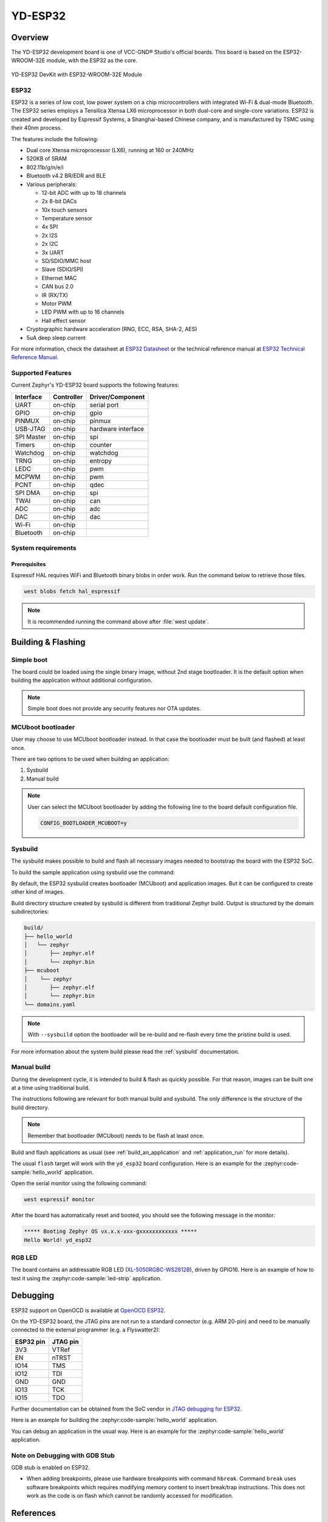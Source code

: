 .. _yd_esp32:

YD-ESP32
########

Overview
********

The YD-ESP32 development board is one of VCC-GND® Studio's official boards.
This board is based on the ESP32-WROOM-32E module, with the ESP32 as the core.

.. figure:: img/yd_esp32.png
   :align: center
   :alt: YD-ESP32

   YD-ESP32 DevKit with ESP32-WROOM-32E Module

ESP32
=====

ESP32 is a series of low cost, low power system on a chip microcontrollers
with integrated Wi-Fi & dual-mode Bluetooth.  The ESP32 series employs a
Tensilica Xtensa LX6 microprocessor in both dual-core and single-core
variations.  ESP32 is created and developed by Espressif Systems, a
Shanghai-based Chinese company, and is manufactured by TSMC using their 40nm
process.

The features include the following:

- Dual core Xtensa microprocessor (LX6), running at 160 or 240MHz
- 520KB of SRAM
- 802.11b/g/n/e/i
- Bluetooth v4.2 BR/EDR and BLE
- Various peripherals:

  - 12-bit ADC with up to 18 channels
  - 2x 8-bit DACs
  - 10x touch sensors
  - Temperature sensor
  - 4x SPI
  - 2x I2S
  - 2x I2C
  - 3x UART
  - SD/SDIO/MMC host
  - Slave (SDIO/SPI)
  - Ethernet MAC
  - CAN bus 2.0
  - IR (RX/TX)
  - Motor PWM
  - LED PWM with up to 16 channels
  - Hall effect sensor

- Cryptographic hardware acceleration (RNG, ECC, RSA, SHA-2, AES)
- 5uA deep sleep current

For more information, check the datasheet at `ESP32 Datasheet`_ or the technical reference
manual at `ESP32 Technical Reference Manual`_.

Supported Features
==================

Current Zephyr's YD-ESP32 board supports the following features:

+------------+------------+-------------------------------------+
| Interface  | Controller | Driver/Component                    |
+============+============+=====================================+
| UART       | on-chip    | serial port                         |
+------------+------------+-------------------------------------+
| GPIO       | on-chip    | gpio                                |
+------------+------------+-------------------------------------+
| PINMUX     | on-chip    | pinmux                              |
+------------+------------+-------------------------------------+
| USB-JTAG   | on-chip    | hardware interface                  |
+------------+------------+-------------------------------------+
| SPI Master | on-chip    | spi                                 |
+------------+------------+-------------------------------------+
| Timers     | on-chip    | counter                             |
+------------+------------+-------------------------------------+
| Watchdog   | on-chip    | watchdog                            |
+------------+------------+-------------------------------------+
| TRNG       | on-chip    | entropy                             |
+------------+------------+-------------------------------------+
| LEDC       | on-chip    | pwm                                 |
+------------+------------+-------------------------------------+
| MCPWM      | on-chip    | pwm                                 |
+------------+------------+-------------------------------------+
| PCNT       | on-chip    | qdec                                |
+------------+------------+-------------------------------------+
| SPI DMA    | on-chip    | spi                                 |
+------------+------------+-------------------------------------+
| TWAI       | on-chip    | can                                 |
+------------+------------+-------------------------------------+
| ADC        | on-chip    | adc                                 |
+------------+------------+-------------------------------------+
| DAC        | on-chip    | dac                                 |
+------------+------------+-------------------------------------+
| Wi-Fi      | on-chip    |                                     |
+------------+------------+-------------------------------------+
| Bluetooth  | on-chip    |                                     |
+------------+------------+-------------------------------------+

System requirements
===================

Prerequisites
-------------

Espressif HAL requires WiFi and Bluetooth binary blobs in order work. Run the command
below to retrieve those files.

.. code-block:: console

   west blobs fetch hal_espressif

.. note::

   It is recommended running the command above after :file:`west update`.

Building & Flashing
*******************

Simple boot
===========

The board could be loaded using the single binary image, without 2nd stage bootloader.
It is the default option when building the application without additional configuration.

.. note::

   Simple boot does not provide any security features nor OTA updates.

MCUboot bootloader
==================

User may choose to use MCUboot bootloader instead. In that case the bootloader
must be built (and flashed) at least once.

There are two options to be used when building an application:

1. Sysbuild
2. Manual build

.. note::

   User can select the MCUboot bootloader by adding the following line
   to the board default configuration file.

   .. code:: cfg

      CONFIG_BOOTLOADER_MCUBOOT=y

Sysbuild
========

The sysbuild makes possible to build and flash all necessary images needed to
bootstrap the board with the ESP32 SoC.

To build the sample application using sysbuild use the command:

.. zephyr-app-commands::
   :tool: west
   :zephyr-app: samples/hello_world
   :board: yd_esp32
   :goals: build
   :west-args: --sysbuild
   :compact:

By default, the ESP32 sysbuild creates bootloader (MCUboot) and application
images. But it can be configured to create other kind of images.

Build directory structure created by sysbuild is different from traditional
Zephyr build. Output is structured by the domain subdirectories:

.. code-block::

  build/
  ├── hello_world
  │   └── zephyr
  │       ├── zephyr.elf
  │       └── zephyr.bin
  ├── mcuboot
  │    └── zephyr
  │       ├── zephyr.elf
  │       └── zephyr.bin
  └── domains.yaml

.. note::

   With ``--sysbuild`` option the bootloader will be re-build and re-flash
   every time the pristine build is used.

For more information about the system build please read the :ref:`sysbuild` documentation.

Manual build
============

During the development cycle, it is intended to build & flash as quickly possible.
For that reason, images can be built one at a time using traditional build.

The instructions following are relevant for both manual build and sysbuild.
The only difference is the structure of the build directory.

.. note::

   Remember that bootloader (MCUboot) needs to be flash at least once.

Build and flash applications as usual (see :ref:`build_an_application` and
:ref:`application_run` for more details).

.. zephyr-app-commands::
   :zephyr-app: samples/hello_world
   :board: yd_esp32/esp32/procpu
   :goals: build

The usual ``flash`` target will work with the ``yd_esp32`` board
configuration. Here is an example for the :zephyr:code-sample:`hello_world`
application.

.. zephyr-app-commands::
   :zephyr-app: samples/hello_world
   :board: yd_esp32/esp32/procpu
   :goals: flash

Open the serial monitor using the following command:

.. code-block:: shell

   west espressif monitor

After the board has automatically reset and booted, you should see the following
message in the monitor:

.. code-block:: console

   ***** Booting Zephyr OS vx.x.x-xxx-gxxxxxxxxxxxx *****
   Hello World! yd_esp32

RGB LED
=======

The board contains an addressable RGB LED (`XL-5050RGBC-WS2812B`_), driven by GPIO16.
Here is an example of how to test it using the :zephyr:code-sample:`led-strip` application.

.. zephyr-app-commands::
   :zephyr-app: samples/drivers/led/led_strip
   :board: yd_esp32/esp32/procpu
   :goals: flash


.. _`XL-5050RGBC-WS2812B`: http://www.xinglight.cn/index.php?c=show&id=947

Debugging
*********

ESP32 support on OpenOCD is available at `OpenOCD ESP32`_.

On the YD-ESP32 board, the JTAG pins are not run to a
standard connector (e.g. ARM 20-pin) and need to be manually connected
to the external programmer (e.g. a Flyswatter2):

+------------+-----------+
| ESP32 pin  | JTAG pin  |
+============+===========+
| 3V3        | VTRef     |
+------------+-----------+
| EN         | nTRST     |
+------------+-----------+
| IO14       | TMS       |
+------------+-----------+
| IO12       | TDI       |
+------------+-----------+
| GND        | GND       |
+------------+-----------+
| IO13       | TCK       |
+------------+-----------+
| IO15       | TDO       |
+------------+-----------+

Further documentation can be obtained from the SoC vendor in `JTAG debugging for ESP32`_.

Here is an example for building the :zephyr:code-sample:`hello_world` application.

.. zephyr-app-commands::
   :zephyr-app: samples/hello_world
   :board: yd_esp32/esp32/procpu
   :goals: build flash

You can debug an application in the usual way. Here is an example for the :zephyr:code-sample:`hello_world` application.

.. zephyr-app-commands::
   :zephyr-app: samples/hello_world
   :board: yd_esp32/esp32/procpu
   :goals: debug

Note on Debugging with GDB Stub
===============================

GDB stub is enabled on ESP32.

* When adding breakpoints, please use hardware breakpoints with command
  ``hbreak``. Command ``break`` uses software breakpoints which requires
  modifying memory content to insert break/trap instructions.
  This does not work as the code is on flash which cannot be randomly
  accessed for modification.

References
**********

.. _`ESP32-DevKitC-WROVER`: https://docs.espressif.com/projects/esp-idf/en/stable/esp32/hw-reference/esp32/get-started-devkitc.html#
.. _`ESP32 Datasheet`: https://www.espressif.com/sites/default/files/documentation/esp32_datasheet_en.pdf
.. _`ESP32 Technical Reference Manual`: https://espressif.com/sites/default/files/documentation/esp32_technical_reference_manual_en.pdf
.. _`JTAG debugging for ESP32`: https://docs.espressif.com/projects/esp-idf/en/latest/esp32/api-guides/jtag-debugging/index.html
.. _`OpenOCD ESP32`: https://github.com/espressif/openocd-esp32/releases
